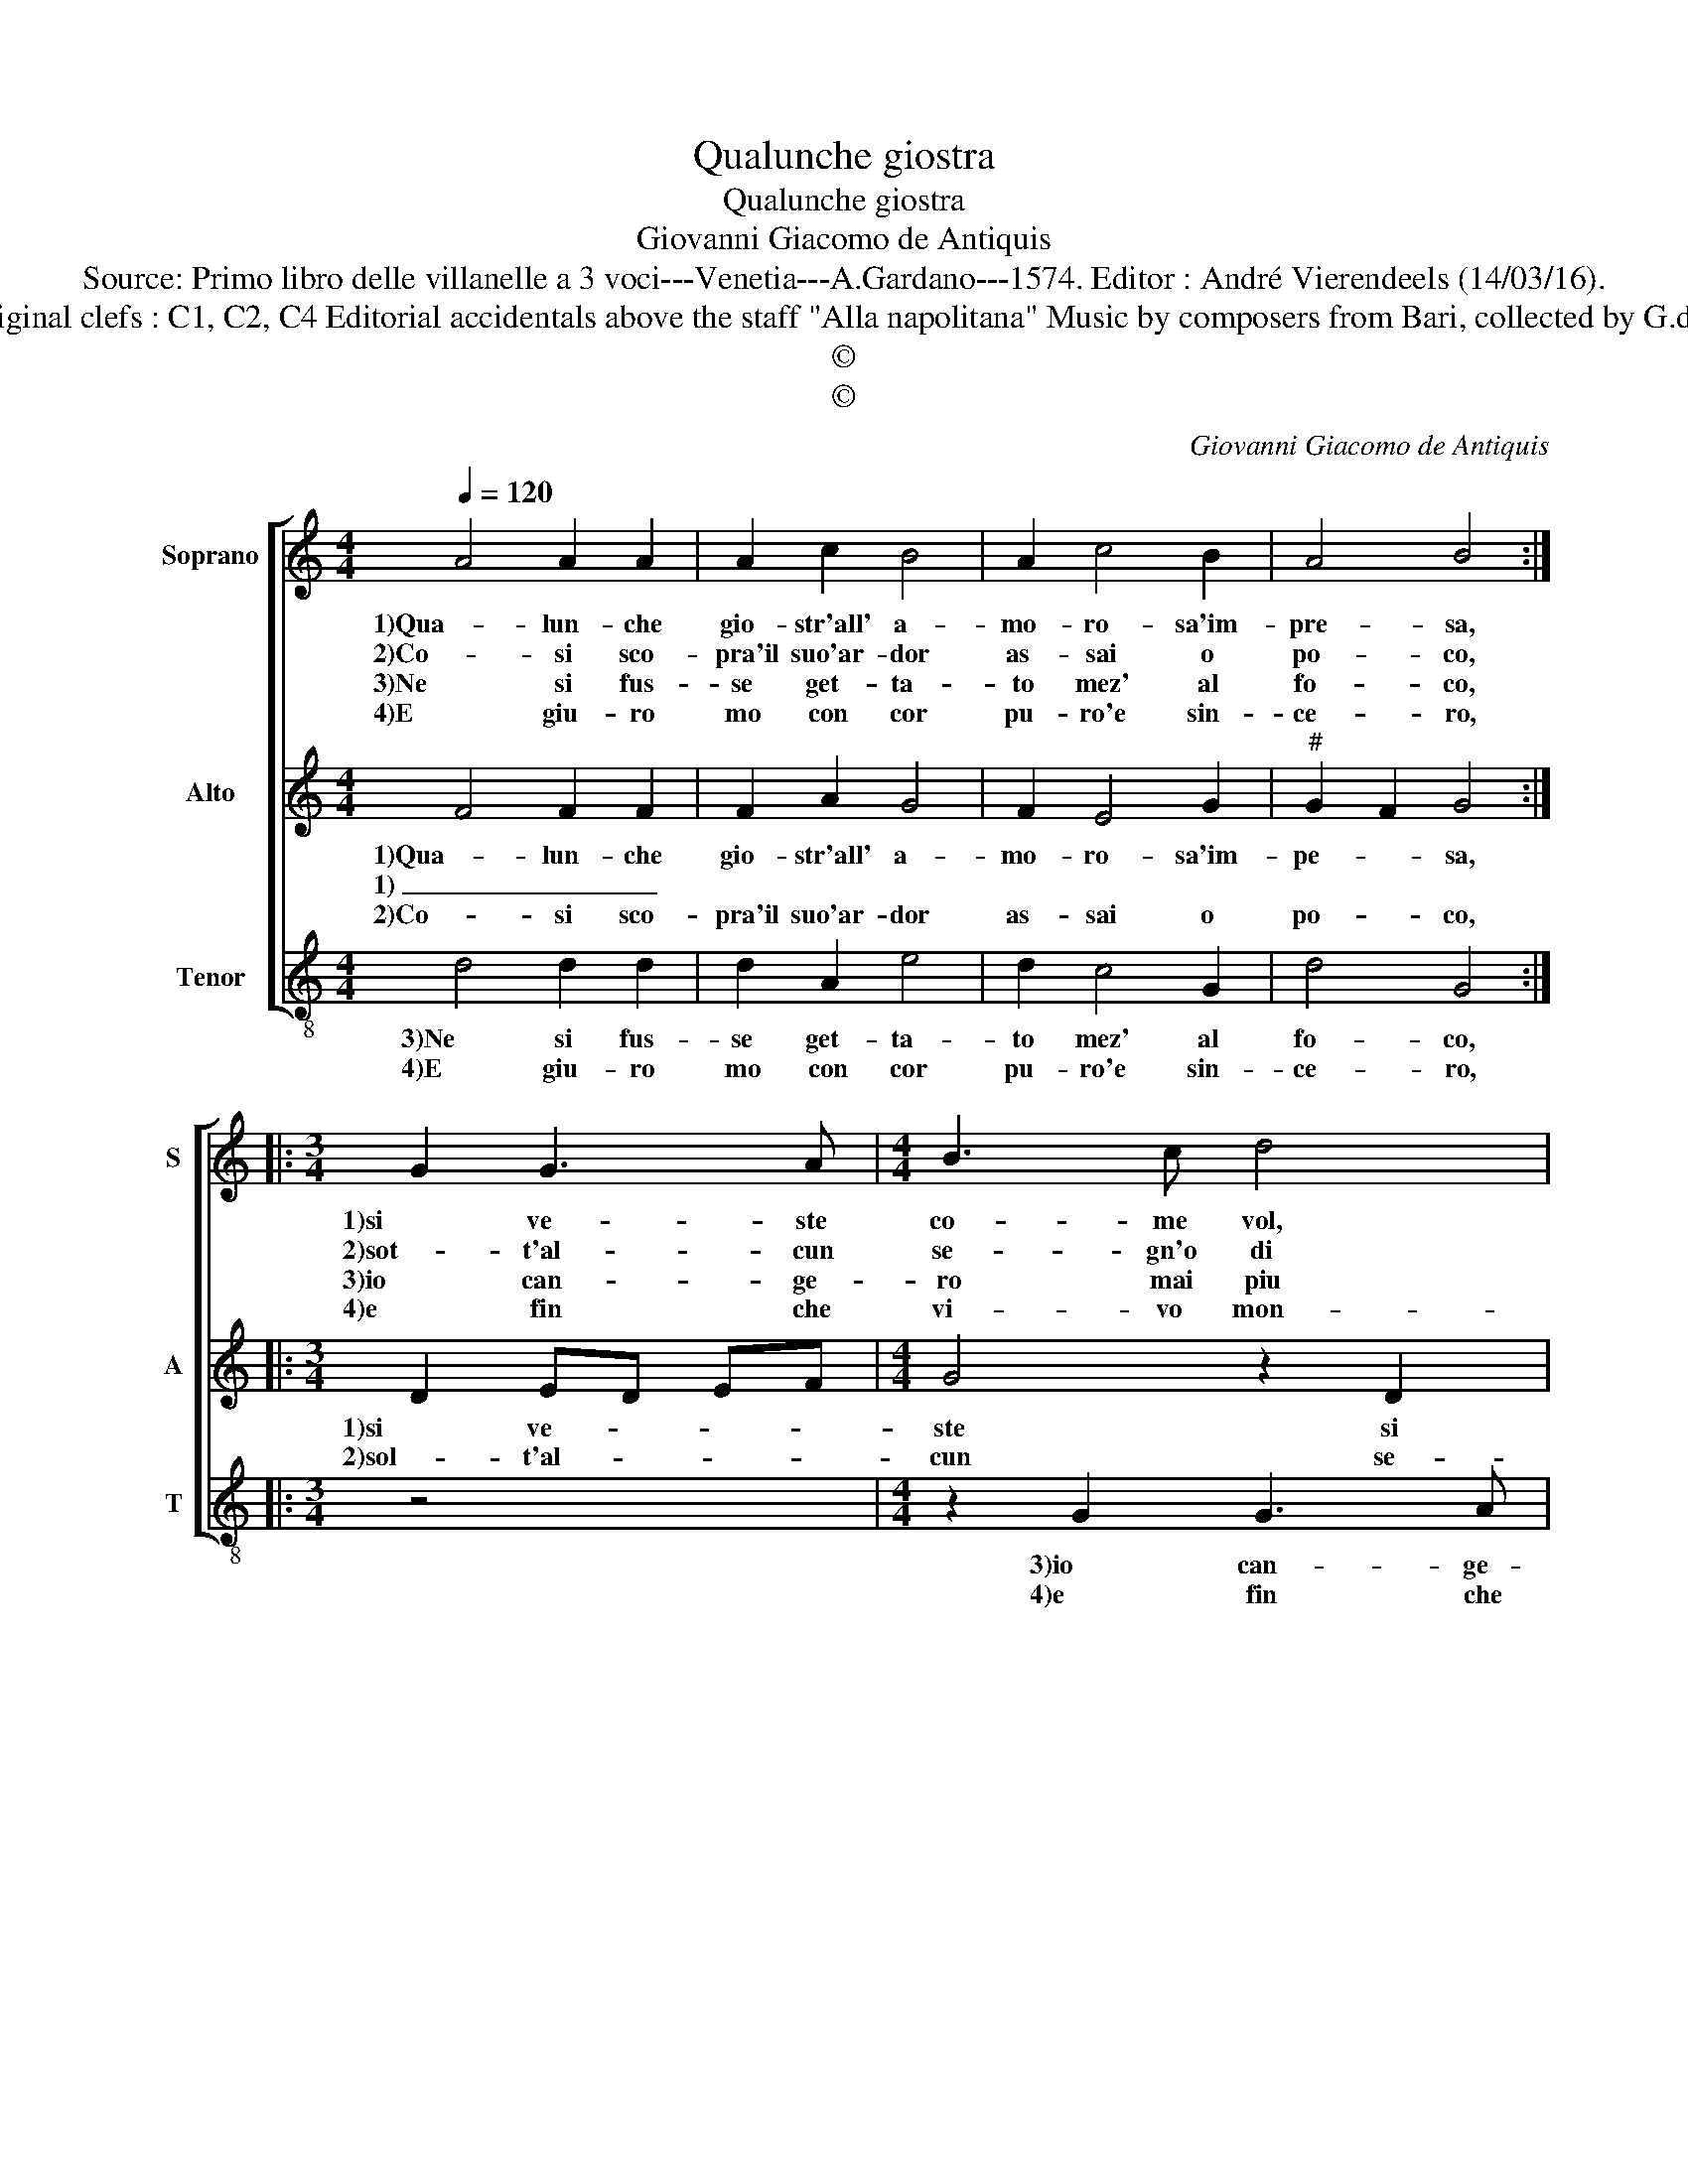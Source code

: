 X:1
T:Qualunche giostra
T:Qualunche giostra
T:Giovanni Giacomo de Antiquis
T:Source: Primo libro delle villanelle a 3 voci---Venetia---A.Gardano---1574. Editor : André Vierendeels (14/03/16).
T:Notes : Original clefs : C1, C2, C4 Editorial accidentals above the staff "Alla napolitana" Music by composers from Bari, collected by G.de Antiquis 
T:©
T:©
C:Giovanni Giacomo de Antiquis
Z:©
%%score [ 1 2 3 ]
L:1/8
Q:1/4=120
M:4/4
K:C
V:1 treble nm="Soprano" snm="S"
V:2 treble nm="Alto" snm="A"
V:3 treble-8 nm="Tenor" snm="T"
V:1
 A4 A2 A2 | A2 c2 B4 | A2 c4 B2 | A4 B4 ::[M:3/4] G2 G3 A |[M:4/4] B3 c d4 | d4 A3 B | c3 d e2 dc | %8
w: 1)Qua- lun- che|gio- str'all' a-|mo- ro- sa'im-|pre- sa,|1)si ve- ste|co- me vol,|si ve- ste|co- * * me _|
w: 2)Co- si sco-|pra'il suo'ar- dor|as- sai o|po- co,|2)sot- t'al- cun|se- gn'o di|ros- s'o ma-|ri- * * * *|
w: 3)Ne si fus-|se get- ta-|to mez' al|fo- co,|3)io can- ge-|ro mai piu|vo glia'o con|si- * * * *|
w: 4)E giu- ro|mo con cor|pu- ro'e sin-|ce- ro,|4)e fin che|vi- vo mon-|stra- ro con|ve- * * * *|
 B4 B2 d2- | d2 A4 c2- | c2 G4 B2- | B2 G2 G2 F2 | E4 D4 | z4 z2 G2 | D2 F2 E2 E2 | D4 z2 D2 | %16
w: vol, si ve-|1)- ste co-|* me vol|_ bi- gi'o ver-|mi- glio,|ma'l|1)mio co- lor sa-|ra, ma'l|
w: glio, sot- t'al-|2) cun se-|* gn'o di|_ ros- s'o ma-|ri- glio,|ma'l|2)se- gno mio sa-|ra, ma'l|
w: glio, io can-|3) ge- ro|_ mai piu|_ vo- glia'o con-|si- glio,|che|3)non sia'l mio co-|lor, che|
w: ro, e fin|4) che vi-|* vo mon-|stra- ro con ve-|* ro,|che'l|4)mio co- lor sa-|ra, che'l|
 G3 G FE FG | A2 A2 G2 F2 | E4 D4 :| %19
w: mio co- lor _ sa- *|ra ne- ro'e par-|di- glio.|
w: se- gno mio _ sa- *|ra ne- ro'e ver-|mi- glio.|
w: non sia'l mio _ co- *|lor ne- ro'e ver-|mi- glio.|
w: mio co- lor _ sa- *|ra par- di- glio'e|ne- ro.|
V:2
 F4 F2 F2 | F2 A2 G4 | F2 E4 G2 |"^#" G2 F2 G4 ::[M:3/4] D2 ED EF |[M:4/4] G4 z2 D2 | D3 E F3 G | %7
w: 1)Qua- lun- che|gio- str'all' a-|mo- ro- sa'im-|pe- * sa,|1)si ve- * * *|ste si|ve- ste co- me|
w: 1) _ _|||||||
w: 2)Co- si sco-|pra'il suo'ar- dor|as- sai o|po- * co,|2)sol- t'al- * * *|cun se-|gn'o di ros- s'o|
 A4 E4 | G4 D4 | F4 C4 | E4 G4 | E6 D2- | D2 C2 D2 A2 | D2 F2 E2 E2 | D4 z2 C2 | G,2 B,2 A,2 A,2 | %16
w: vol, si|ve- ste|1)co- me|vol bi-|g'io ver-|* mi- glio, ma'l|mio co- lor sa-|1)ra, ma'l|mio co- lor sa-|
w: |||||||||
w: ma- ri-|glio, sot-|2)t'al- cun|se- gn'o|di ros-|* * s'o ma-|ri- * * gli-|2)o, ma'l|se- gno mio sa-|
 G,A,B,C D2 CB, | A,2 A,2 B,2 D2- | D2 ^C2 D4 :| %19
w: ra _ _ _ _ ne- *|ro e par- di-|* * glio.|
w: |||
w: ra _ _ _ _ ne- *|ro e ver- mi-|* * glio.|
V:3
 d4 d2 d2 | d2 A2 e4 | d2 c4 G2 | d4 G4 ::[M:3/4] z4 x2 |[M:4/4] z2 G2 G3 A | B3 c d2 A2 | %7
w: 3)Ne si fus-|se get- ta-|to mez' al|fo- co,||3)io can- ge-|ro mai piu vo-|
w: 4)E giu- ro|mo con cor|pu- ro'e sin-|ce- ro,||4)e fin che|vi- vo mon- stra-|
 A3 B c3 d | e4 B4 | d4 A4 | c2 c2 G4 | z2 G2 G2 D2 | A4 D4 | z2 d2 A2 c2 | B2 B2 A4 | %15
w: glia'o con- si- *|glio, io|3)can- ge-|ro mai piu|vo- glia'o con|si- glio,|che non sia'l|3)mio co- lor,|
w: ro con ve- *|ro, e|4)fin che|_ vi- vo|mon strar' con|ve- ro,|che'l mio co-|4)lor sa- ra,|
 z2 G2 D2 F2 | E2 E2 D4 | F4 G2 D2 | A4 D4 :| %19
w: che non sia'l|mio co- lor|ne- ro'e ver-|mi- glio.|
w: che'l mio co-|lor sa- ra|par- di- glio'e|ne- ro.|

